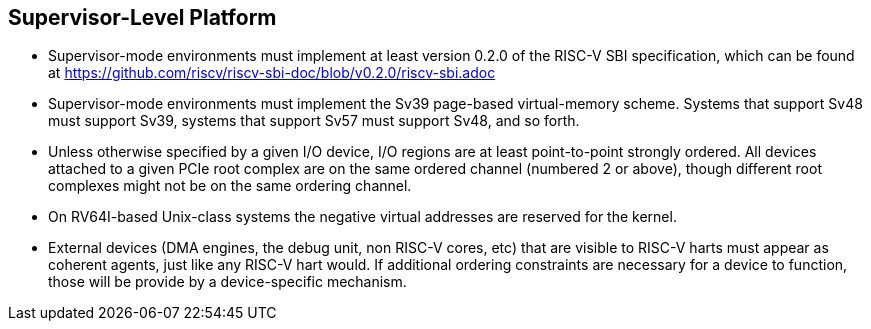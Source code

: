 // SPDX-License-Indentifer: CC-BY-4.0
//
// supervisor-level.adoc: original Supervisor Level Platform content
//
// This is material from the very first draft of the spec.
//

## Supervisor-Level Platform

* Supervisor-mode environments must implement at least version 0.2.0 of the
  RISC-V SBI specification, which can be found at
  https://github.com/riscv/riscv-sbi-doc/blob/v0.2.0/riscv-sbi.adoc
* Supervisor-mode environments must implement the Sv39 page-based
  virtual-memory scheme.   Systems that support Sv48 must support Sv39, systems
  that support Sv57 must support Sv48, and so forth.
* Unless otherwise specified by a given I/O device, I/O regions are at least
  point-to-point strongly ordered.  All devices attached to a given PCIe root
  complex are on the same ordered channel (numbered 2 or above), though
  different root complexes might not be on the same ordering channel.
* On RV64I-based Unix-class systems the negative virtual addresses are reserved
  for the kernel.
* External devices (DMA engines, the debug unit, non RISC-V cores, etc) that
  are visible to RISC-V harts must appear as coherent agents, just like any
  RISC-V hart would.  If additional ordering constraints are necessary for a
  device to function, those will be provide by a device-specific mechanism.

